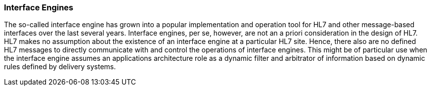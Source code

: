 === Interface Engines
[v291_section="1.8.20"]

The so-called interface engine has grown into a popular implementation and operation tool for HL7 and other message-based interfaces over the last several years. Interface engines, per se, however, are not an a priori consideration in the design of HL7. HL7 makes no assumption about the existence of an interface engine at a particular HL7 site. Hence, there also are no defined HL7 messages to directly communicate with and control the operations of interface engines. This might be of particular use when the interface engine assumes an applications architecture role as a dynamic filter and arbitrator of information based on dynamic rules defined by delivery systems.

